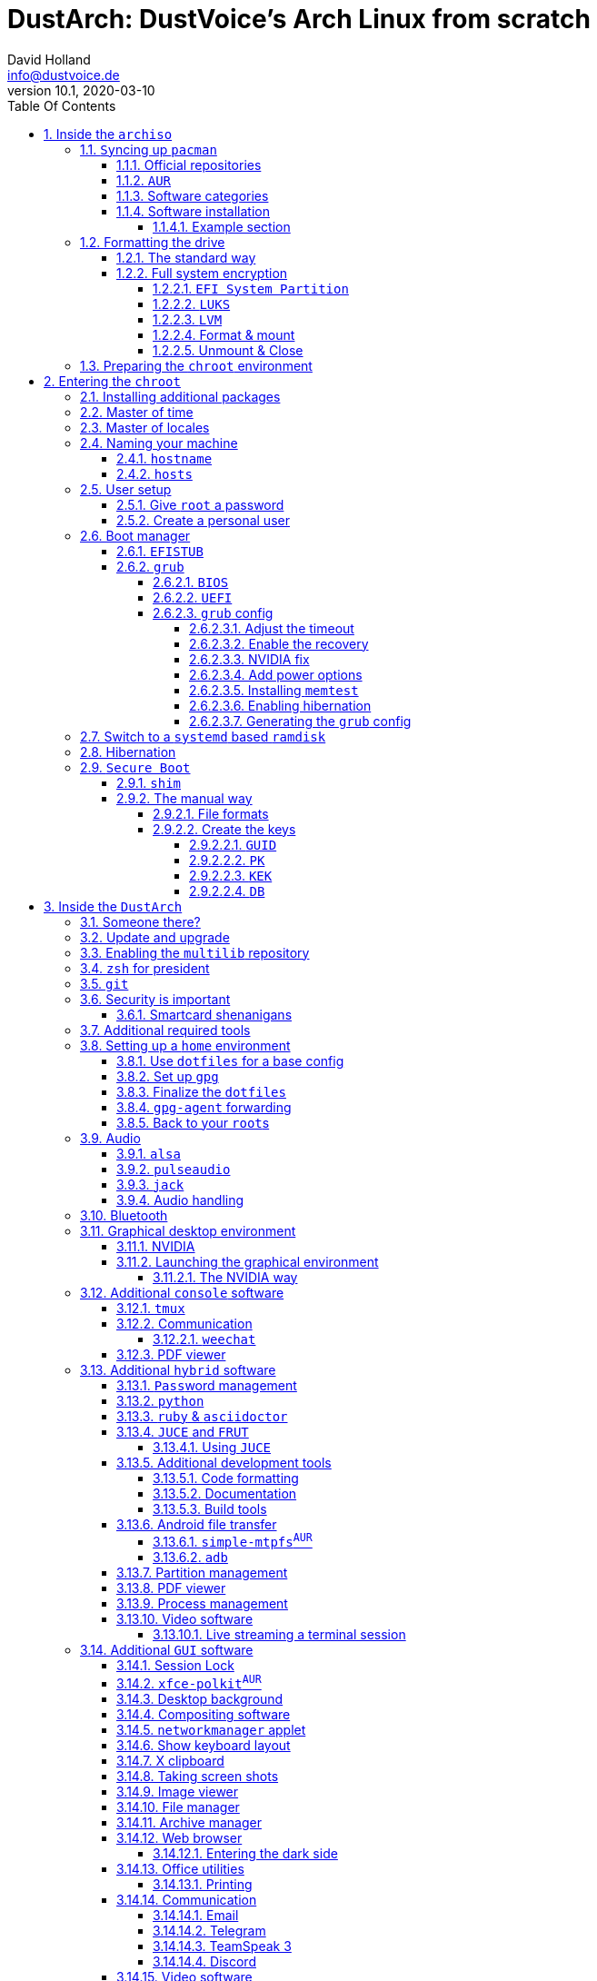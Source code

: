 = DustArch: DustVoice's Arch Linux from scratch
David Holland <info@dustvoice.de>
v10.1, 2020-03-10
:doctype: book
:docinfo: shared
:title-logo-image: image:arch.png[]
:toc: left
:toc-title: Table Of Contents
:toclevels: 6
:sectnums:
:sectnumlevels: 6
:chapter-label:
:pagenums!:
:source-highlighter: rouge
:icons: font
:last-update-label: Last modified:
:table-caption!:
:table-stripes: none

== Inside the `archiso`

This section is aimed at providing help with the general installation of a customized Arch Linux from within an official Arch Linux image (`archiso`).

[NOTE]
====
As Arch Linux is a rolling release Linux distribution, it is advised, to have a working internet connection, in order to get the latest package upgrades and to install additional software, as the `archiso` only has very few packages available from cache.

Furthermore, one should bear in mind that depending on the version, or rather modification date, the guide may already be outdated.
If you encounter any problems along the way, you will either have to resolve the issue yourself, or utilize the great https://wiki.archlinux.org/[ArchWiki], or the https://bbs.archlinux.org/[Arch Linux forums].
====

<<<

=== ``Sy``ncing up `pacman`

First of all we need to sync up ``pacman``'s package repository, in order to be able to install packages

[source, console]
----
root@archiso ~ # pacman -Sy
----

[WARNING]
====
Using `pacman -Sy` should be sufficient, in order to be able to search for packages from within the `archiso`, without upgrading the system, but might break your system, if you use this command on an existing installation!

To be on the safe side, it is advised to always use `pacman -Syu` instead!

`pacstrap` uses the latest packages anyways.
====

<<<

==== Official repositories

After doing that, we can now install any software from the official repositories by issuing

[source, console]
----
root@archiso ~ # pacman -S <package_name>
----

where you would replace `<package_name>` with the actual package name.

If you don't know the exact package name, or if you just want to search for a keyword, for example `xfce` to list all packages having to do something with `xfce`, use

[source, console]
----
root@archiso ~ # pacman -Ss <keyword>
----

If you want to remove an installed package, just use

[source, console]
----
root@archiso ~ # pacman -Rsu <package_name>
----

[CAUTION]
====
If you have to force remove, which you should use *with extreme caution*, you can use

[source, console]
----
root@archiso ~ # pacman -Rdd <package_name>
----
====

<<<

==== `AUR`

If you want to install a package from the https://aur.archlinux.org/[`AUR`], I would proceed as follows

. `cd` into the dedicated directory, if you're using the `dotfiles` repo, which provides an `update.sh` script within that folder, to check every subfolder for updates
+
[source, console]
----
dustvoice@archiso ~ $ cd AUR
----

. Clone the package with `git`
+
[source, console]
----
dustvoice@archiso ~/AUR $ git clone https://aur.archlinux.org/pacman-git.git
----

. Switch to the package directory
+
[source, console]
----
dustvoice@archiso ~/AUR $ cd pacman-git
----

. Execute `makepkg`
+
[source, console]
----
dustvoice@archiso ~/AUR/pacman-git $ makepkg -si
----

. Delete all files created by `makepkg`, in order to easily see, if a package needs an update by using `git fetch --all` and `git status`
+
[source, console]
----
dustvoice@archiso ~/AUR/pacman-git $ git reset HEAD --hard
dustvoice@archiso ~/AUR/pacman-git $ git clean -fdx
----

[NOTE]
====
You might have to resolve any `AUR` dependencies, which can't be resolved with `pacman`.
====

[WARNING]
====
In order to install that `AUR` package, you *must* switch to your normal user, because `makepkg` doesn't run as root.
====

[NOTE]
====
There is an `update.sh` `bash` script available in the `AUR` directory, when using the `dotfiles` repository, which enables you to quickly check all installed `AUR` packages for updates and even install them in the same step.

Issue `./update.sh --help` for command line options.
====

<<<

==== Software categories

There are three categories of software in this guide:

* `Console` software is intended to be used with either the native linux console, or with a terminal emulator
* `GUI` software is intended to be used in a graphical desktop environment
* `Hybrid` software can either be used within both a console and a graphical desktop environment (`networkmanager`), or there are packages available for both console and a graphical desktop environment (`pulseaudio` with `pulsemixer` for ^`console`^ and `pavucontrol` for ^`GUI`^

<<<

==== Software installation

In this guide, I'll be explicitly mark the packages installed in a specific section.

This enables you to

* clearly see what packages get installed / need to be installed in a specific section

* install packages before you start with the section in order to minimize waiting time

* not have to read through bloating lines like
+
[source, console]
----
dustvoice@DustArch ~
$ sudo pacman -S some-package
----

* not have to accidentally reinstall already installed packages

[NOTE]
====
The packages are always the recommended packages.

For further clarification for specific packages (e.g. `UEFI` specific packages), continue reading the section, as there is most certainly a explanation there.

Of course, you can adapt everything to your needs, especially in the <<additional-setup-packages>> step.
====

<<<

===== Example section

[cols="^.^m,^.^m", options="header"]
|===
2+|Software Packages

|core
|libutil-linux

|extra
|git

|community
|ardour cadence jsampler linuxsampler qsampler sample-package 

|AUR
|sbupdate
|===

You have to configure `sample-package` by editing `/etc/sample.conf`

./etc/sample.conf
[source, text]
----
Sample.text=useful
----

<<<

=== Formatting the drive

First you have to list all the available drives by issuing

[source, console]
----
root@archiso ~ # fdisk -l
----

[NOTE]
====
The output of `fdisk -l` is dependent on your system configuration.
====

<<<

==== The standard way

In my case, the partition I want to install the root file system on is `/dev/sdb2`.
`/dev/sdb3` will be my `swap` partition.

[NOTE]
====
A `swap` size *twice the size of your RAM* is recommended by a lot of people.

With bigger RAM sizes available today, this isn't necessary anymore.
To be exact, every distribution has different recommendations for `swap` sizes.

Also `swap` size heavily depends on whether you want to be able to hibernate, etc.

You should make the `swap` size *at least your RAM size* and for RAM sizes over `4GB` and the wish to hibernate, at least one and a half your RAM size.
====

[IMPORTANT]
====
If you haven't yet partitioned your disk, please refer to the link:https://wiki.archlinux.org/index.php/Partitioning[general partitioning tutorial] in the ArchWiki.
====

Now we need to format the partitions accordingly

[source, console]
----
root@archiso ~ # mkfs.ext4 /dev/sdb2
root@archiso ~ # mkswap /dev/sdb3
----

After doing that, we can turn on the `swap` and `mount` the root partition.

[source, console]
----
root@archiso ~ # swapon /dev/sdb3
root@archiso ~ # mount /dev/sdb2 /mnt
----

[NOTE]
====
If you have an additional `EFI system partition`, because of a _UEFI - GPT_ setup or e.g. an existing Windows installation, which we will assume to be located under `/dev/sda2` (`/dev/sda` is the disk of my Windows install), you'll have to `mount` this partition to the new systems `/boot` folder

[source, console]
----
root@archiso ~ # mkdir /mnt/boot
root@archiso ~ # mount /dev/sda2 /mnt/boot
----
====

<<<

[#full-system-encryption]
==== Full system encryption

[NOTE]
====
This is only one way to do it and it is the way I have done it.
I'm using a `LVM` on `LUKS` setup, with `lvm2` and `luks2`.
For more information look into the https://wiki.archlinux.org/[ArchWiki].
====

[NOTE]
====
This setup has different partitions used for the `EFI System Partition`, the `root` partition, etc. than used in the rest of the guide.
If you want to use `grub` in conjunction with some full system encryption, you would have to adapt the disk and partition names accordingly.
The only part of the guide, which currently uses the drive/partition naming scheme used in this section is <<manual-secure-boot-setup>>.
====

<<<

So first we have to decide, which disk, or partition is going to hold the `luks2` encrypted `lvm2` stuff.

In my case I'm now using my NVMe SSD, with a `GPT` partition scheme, for both the `EFI System Partition`, in my case `/dev/nvme0n1p1`, defined as a `EFI System` partition type in `fdisk`, as well as the main `LUKS` volume, in my case `/dev/nvme0n1p2`, defined as a `Linux filesystem` partition type in `fdisk`.

After partitioning our disk, we now have to set everything up.

<<<

===== `EFI System Partition`

[cols="^.^m,^.^m", options="header"]
|===
2+|Software Packages

|core
|dosfstools
|===

I won't setup my `EFI System Partition` with `cryptsetup`, as it makes no sense in my case.

Every `EFI` binary (or `STUB`) has to be signed with my own `Secure Boot` keys, as described in <<manual-secure-boot-setup>>, so tempering with the `EFI System Partition` poses no risk to my system.

Instead I will simply format it with a `FAT32` filesystem

[source, console]
----
root@archiso ~ # mkfs.fat -F 32 -L /efi /dev/nvme0n1p1
----

We will bother with mounting it later on.

<<<

===== `LUKS`

[cols="^.^m,^.^m", options="header"]
|===
2+|Software Packages

|core
|cryptsetup
|===

First off we have to create the `LUKS` volume

[source, console]
----
root@archiso ~ # cryptsetup luksFormat --type luks2 /dev/nvme0n1p2
----

After that we have to open the volume

[source, console]
----
root@archiso ~ # cryptsetup open /dev/nvme0n1p2 cryptroot
----

The volume is now accessible under `/dev/mapper/cryptroot`.

<<<

===== `LVM`

[cols="^.^m,^.^m", options="header"]
|===
2+|Software Packages

|core
|lvm2
|===

I'm going to create one `PV` (Physical Volume) with the just created and opened `cryptroot` `LUKS` volume, one `VG` (Volume Group), named `DustArch1`, which will contain two ``LV``s (Logical Volumes) named `root` and `swap` containing the `root` filesystem and the `swap` respectively.

[source, console]
----
root@archiso ~ # pvcreate /dev/mapper/cryptroot
root@archiso ~ # vgcreate DustArch1 /dev/mapper/cryptroot
root@archiso ~ # lvcreate -L 100%FREE -n root DustArch1
root@archiso ~ # lvreduce -l -32G /dev/DustArch1/root
root@archiso ~ # lvcreate -L 100%FREE -n swap DustArch1
----

<<<

===== Format & mount

Now the only things left to do are formatting our freshly created logical volumes

[source, console]
----
root@archiso ~ # mkfs.ext4 -L / /dev/DustArch1/root
root@archiso ~ # mkswap /dev/DustArch1/swap
----

as well as mounting them and enabling the `swap`, in order to proceed with the next steps.

[source, console]
----
root@archiso ~ # mount /dev/DustArch1/root /mnt
root@archiso ~ # mkdir /mnt/efi
root@archiso ~ # mount /dev/nvme0n1p1 /mnt/efi
root@archiso ~ # swapon /dev/DustArch1/swap
----

<<<

===== Unmount & Close

[WARNING]
====
Only do this, after you're finished with your setup within the `archiso` and are about to boot into your system, or else the next steps won't work for you.
====

To close everything back up again,

. unmount the volumes
+
[source, console]
----
root@archiso ~ # umount /mnt/efi /mnt
----

. deactivate the `VG`
+
[source, console]
----
root@archiso ~ # vgchange -a n DustArch1
----

. close the `LUKS` volume
+
[source, console]
----
root@archiso ~ # cryptsetup close cryptroot
----

<<<

=== Preparing the `chroot` environment

First it might make sense to edit `/etc/pacman.d/mirrorlist` to move the mirror(s) geographically closest to you to the top.

After that we can `pacstrap` the *minimum packages* needed.
We will install all other packages later on.

[cols="^.^m,^.^m", options="header"]
|===
2+|Software Packages

|core
|base linux linux-firmware
|===

[NOTE]
====
This is the actual command used in my case

[source, console]
----
root@archiso ~ # pacstrap /mnt base linux linux-firmware
----
====

After that generate an `fstab` using `genfstab`

[source, console]
----
root@archiso ~ # genfstab -U /mnt >> /mnt/etc/fstab
----

and you're ready to enter the `chroot` environment.

<<<

== Entering the `chroot`

[NOTE]
====
As we want to set up our new system, we need to have access to the different partitions, the internet, etc. which we wouldn't get by solely using `chroot`.

That's why we are using `arch-chroot`, provided by the `arch-install-scripts` package already shipped with the archiso.
This script takes care of all that stuff, so we can set up our system properly.
====

[source, console]
----
root@archiso ~ # arch-chroot /mnt
----

Et Voila! You successfully ``chroot``ed inside your new system and you'll be greeted by a `bash` prompt.

<<<

[#additional-startup-packages]
=== Installing additional packages

[cols="^.^m,^.^m", options="header"]
|===
2+|Software Packages

|core
|amd-ucode base-devel diffutils dmraid dnsmasq dosfstools efibootmgr exfat-utils grub iputils lvm2 openssh sudo usbutils

|extra
|efitools git intel-ucode networkmanager networkmanager-openconnect networkmanager-openvpn parted polkit rsync zsh

|community
|neovim os-prober
|===

[NOTE]
====
There are many command line text editors available, like `nano`, `vi`, `vim`, `emacs`, etc.

I'll be using `neovim`, though it shouldn't matter what editor you choose.
====

Make sure to enable the `NetworkManager.service` service, in order for the Internet connection to work upon booting into our fresh system later on.

[source, console]
----
[root@archiso /]# systemctl enable NetworkManager.service
----

With `polkit` installed, create a file `/etc/polkit-1/rules.d/50-org.freedesktop.NetworkManager.rules` to enable users of the `network` group to add new networks without the need of `sudo`.

./etc/polkit-1/rules.d/50-org.freedesktop.NetworkManager.rules
[source, text]
----
polkit.addRule(function(action, subject) {
    if (action.id.indexOf("org.freedesktop.NetworkManager.") == 0 && subject.isInGroup("network")) {
        return polkit.Result.YES;
    }
});
----

If you use `UEFI`, you'll also need the `efibootmgr`, in order to modify the `UEFI` entries.

<<<

=== Master of time

After that you have to set your timezone and update the system clock.

Generally speaking, you can find all the different timezones under `/usr/share/zoneinfo`.
In my case, my timezone resides under `/usr/share/zoneinfo/Europe/Berlin`.

To achieve the desired result, I want to symlink this to `/etc/localtime` and set the hardware clock.

[source, console]
----
[root@archiso /]# ln -s /usr/share/zoneinfo/Europe/Berlin /etc/localtime
[root@archiso /]# hwclock --systohc --utc
----

Now you can also enable time synchronization over network

[source, console]
----
[root@archiso /]# timedatectl set-timezone Europe/Berlin
[root@archiso /]# timedatectl set-ntp true
----

and check that everything is alright

[source, console]
----
[root@archiso /]# timedatectl status
----

<<<

=== Master of locales

Now you have to generate your locale information.

For that you have to edit `/etc/locale.gen` and uncomment the locales you want to enable.

[NOTE]
====
I recommend to always uncomment `en_US.UTF-8 UTF8`, even if you want to use another language primarily.
====

In my case I only uncommented the `en_US.UTF-8 UTF8` line

./etc/locale.gen
[source, text]
----
en_US.UTF-8 UTF8
----

After that you still have to actually generate the locales by issuing

[source, console]
----
[root@archiso /]# locale-gen
----

and set the locale

[source, console]
----
[root@archiso /]# localectl set-locale LANG="en_US.UTF-8"
----

After that we're done with this part.

<<<

=== Naming your machine

Now we can set the `hostname` and add `hosts` entries.

Apart from being mentioned in your command prompt, the `hostname` also serves the purpose of identifying, or naming your machine.
This enables you to see your PC in your router, etc.

<<<

==== `hostname`

To change the `hostname`, simply edit `/etc/hostname`, enter the desired name, then save and quit.

./etc/hostname
[source, text]
----
DustArch
----

<<<

==== `hosts`

Now we need to specify some `hosts` entries by editing `/etc/hosts`

./etc/hosts
[source, text]
----
# Static table lookup for hostnames.
# See hosts(5) for details.

127.0.0.1   localhost           .
::1         localhost           .
127.0.1.1   DustArch.localhost  DustArch
----

<<<

=== User setup

Now you should probably change the default `root` password and create a new non-``root`` user for yourself, as using your new system purely through the native `root` user is not recommended from a security standpoint.

<<<

==== Give `root` a password

To change the password for the current user (the `root` user) issue

[source, console]
----
[root@archiso /]# passwd
----

and choose a new password.

<<<

[#create-a-personal-user]
==== Create a personal user

[cols="^.^m,^.^m", options="header"]
|===
2+|Software Packages

|core
|sudo

|extra
|zsh
|===

We are going to create a new user and set the password, groups and shell for this user

[source, console]
----
[root@archiso /]# useradd -m -p "" -G "adm,audio,disk,floppy,kvm,log,lp,network,rfkill,scanner,storage,users,optical,power,wheel" -s /usr/bin/zsh dustvoice
[root@archiso /]# passwd dustvoice
----

We now have to allow the `wheel` group `sudo` access.

For that we edit `/etc/sudoers` and uncomment the `%wheel` line

./etc/sudoers
[source, text]
----
%wheel ALL=(ALL) ALL
----

You could also add a new line below the `root` line

./etc/sudoers
[source, text]
----
root ALL=(ALL) ALL
----

with your new username

./etc/sudoers
[source, text]
----
dustvoice ALL=(ALL) ALL
----

to solely grant the new user `sudo` privileges.

=== Boot manager

In this section different boot managers are explained.

<<<

==== `EFISTUB`

[cols="^.^m,^.^m", options="header"]
|===
2+|Software Packages

|core
|efibootmgr
|===

You can directly load the kernel and the `initramfs` by using `efibootmgr`

[source, console]
----
[root@archiso /]# efibootmgr --disk /dev/sda --part 2 --create --label "Arch Linux" --loader /vmlinuz-linux --unicode 'root=6ff60fab-c046-47f2-848c-791fbc52df09 rw initrd=\initramfs-linux.img resume=UUID=097c6f11-f246-40eb-a702-ba83c92654f2' --verbose
----

<<<

==== `grub`

[cols="^.^m,^.^m", options="header"]
|===
2+|Software Packages

|core
|efibootmgr grub
|===

Now onto installing the boot manager.
We will use `grub` in this guide.

First make sure, all the required packages are installed

[source, console]
----
[root@archiso /]# pacman -S grub dosfstools os-prober mtools
----

and if you want to use `UEFI`, also

[source, console]
----
[root@archiso /]# pacman -S efibootmgr
----

<<<

===== `BIOS`

If you chose the `BIOS - MBR` variation, you'll have to *do nothing special*

If you chose the `BIOS - GPT` variation, you'll have to *have a `+1M` boot partition* created with the partition type set to `BIOS boot`.

In both cases you'll have to *run the following comman* now

[source, console]
----
[root@archiso /]# grub-install --target=i386-pc /dev/sdb
----

[NOTE]
====
It should obvious that you would need to replace `/dev/sdb` with the disk you actually want to use.
Note however that you have to specify a *disk* and *not a partition*, so *no number*.
====

<<<

===== `UEFI`

If you chose the `UEFI - GPT` variation, you'll have to *have the `EFI System Partition` mounted* at `/boot` (where `/dev/sda2` is the partition holding said `EFI System Partition` in my particular setup)

Now *install `grub` to the `EFI System Partition`*

[source, console]
----
[root@archiso /]# grub-install --target=x86_64-efi --efi-directory=/boot --bootloader-id=grub --recheck
----

[IMPORTANT]
====
If you've planned on dual booting arch with Windows and therefore reused the `EFI System Partition` created by Windows, you might not be able to boot to grub just yet.

In this case, boot into Windows, open a `cmd` window as Administrator and type in

[source, console]
----
bcdedit /set {bootmgr} path \EFI\grub\grubx64.efi
----

To make sure that the path is correct, you can use

[source, console]
----
[root@archiso /]# ls /boot/EFI/grub
----

under Linux to make sure, that the `grubx64.efi` file is really there.
====

<<<

===== `grub` config

In all cases, you now have to create the main `grub.cfg` configuration file.

But before we actually generate it, we'll make some changes to the default `grub` settings, which the `grub.cfg` will be generated from.

<<<

====== Adjust the timeout

First of all, I want my `grub` menu to wait indefinitely for my command to boot an OS.

./etc/default/grub
[source, text]
----
GRUB_TIMEOUT=-1
----

[NOTE]
====
I decided on this, because I'm dual booting with Windows and after Windows updates itself, I don't want to accidentally boot into my Arch Linux, just because I wasn't quick enough to select the Windows Boot Loader from the `grub` menu.

Of course you can set this parameter to whatever you want.

Another way of achieving what I described, would be to make `grub` remember the last selection.

./etc/default/grub
[source, text]
----
GRUB_TIMEOUT=5
GRUB_DEFAULT=saved
GRUB_SAVEDEFAULT="true"
----
====

<<<

====== Enable the recovery

After that I also want the recovery option showing up, which means that besides the standard and fallback images, also the recovery one would show up.

./etc/default/grub
[source, text]
----
GRUB_DISABLE_RECOVERY=false
----

<<<

====== NVIDIA fix

Now, as I'm using the binary NVIDIA driver for my graphics card, I also want to make sure, to revert `grub` back to text mode, after I select a boot entry, in order for the NVIDIA driver to work properly.
You might not need this

./etc/default/grub
[source, text]
----
GRUB_GFXPAYLOAD_LINUX=text
----

<<<

====== Add power options

I also want to add two new menu entries, to enable me to shut down the PC, or reboot it, right from the `grub` menu.

./etc/grub.d/40-custom
[source, text]
----
menuentry '=> Shutdown' {
    halt
}

menuentry '=> Reboot' {
    reboot
}
----

<<<

====== Installing `memtest`

As I want all possible options to possibly troubleshoot my PC right there in my `grub` menu,  without the need to boot into a live OS, I also want to have a memory tester there.

.`BIOS`
--
[cols="^.^m,^.^m", options="header"]
|===
2+|Software Packages

|extra
|memtest86+
|===

For a `BIOS` setup, you'll simply need to install the `memtest86+` package, with no further configuration.
--

.`UEFI`
--
[cols="^.^m,^.^m", options="header"]
|===
2+|Software Packages

|AUR
|memtest86-efi
|===
--

For a `UEFI` setup, you'll first need to install the package and then tell ``memtest86-efi``^`AUR`^ how to install itself

[source, console]
----
[root@archiso /]# memtest86-efi -i
----

Now select option 3, to install it as a `grub2` menu item.

<<<

====== Enabling hibernation

We need to add the `resume` kernel parameter to `/etc/default/grub`, containing my `swap` partition `UUID`, in my case

./etc/default/grub
[source, console]
----
GRUB_CMDLINE_LINUX_DEFAULT="loglevel=3 quiet resume=UUID=097c6f11-f246-40eb-a702-ba83c92654f2"
----

[NOTE]
====
If you have to change anything, like the `swap` partition `UUID`, inside the `grub` configuration files, you'll always have to rerun `grub-mkconfig` as explained in <<generating-the-grub-config>>.
====

[#generating-the-grub-config]
====== Generating the `grub` config

Now we can finally generate our `grub.cfg`

[source, console]
----
[root@archiso /]# grub-mkconfig -o /boot/grub/grub.cfg
----

Now you're good to boot into your new system.

<<<

=== Switch to a `systemd` based `ramdisk`

[NOTE]
====
There is nothing particularily better about using a `systemd` based `ramdisk` instead of a `busybox` one, it's just that I prefer it.

Some advantages, at least in my opinion, that the `systemd` based `ramidsk` has, are the included `resume` hook, as well as password caching, when decrypting encrypted volumes, which means that because I use the same `LUKS` password for both my data storage `HDD`, as well as my `cryptroot`, I only have to input the password once for my `cryptroot` and my data storage `HDD` will get decrypted too, without the need to create `/etc/crypttab` entries, etc.
====

To switch to a `systemd` based `ramdisk`, you will normally need to substitute the `busybox` specific hooks for `systemd` ones.
You will also need to use `systemd` hooks from now on, for example `sd-encrypt` instead of `encrypt`.

* `base`
+
--
In my case, I left the `base` hook untouched, to get a `busybox` recovery shell, if something goes wrong, although you wouldn't technically need it, when using `systemd`.

[WARNING]
====
Don't remove this, when using `busybox`, unless you're absolutely knowing what you're doing.
====
--

* `udev`
+
Replace this with `systemd` to switch from `busybox` to `systemd`.

* `keymap` and/or `consolefont`
+
These two, or one, if you didn't use one of them, need to be replaced with `sd-vconsole`.
Everything else stays the same with these.

* `encrypt`
+
Isn't used in the default `/etc/mkinitcpio.conf`, but could be important later on, for example when using <<full-system-encryption>>.
You need to substitute this with `sd-encrypt`.

* `lvm2`
+
Same thing as with `encrypt` and needs to be substituted with `sd-lvm2`.

[NOTE]
====
You can find all purposes of the hooks, as well as the `busybox`/`systemd` equivalent of each one in the https://wiki.archlinux.org/index.php/Mkinitcpio#Common_hooks[ArchWiki].
====

<<<

=== Hibernation

In order to use the hibernation feature, you should make sure that your `swap` partition/file is at least the size of your RAM.

[NOTE]
====
If you use a `busybox` based `ramdisk`, you need to

. add the `resume` hook to `/etc/mkinitcpio.conf`, before `fsck` and definetely after `block`
+
./etc/mkinitcpio.conf
[source, text]
----
HOOKS=(base udev autodetect modconf block filesystems keyboard resume fsck)
----

. run
+
[source, console]
----
[root@archiso /]# mkinitcpio -p linux
----
====

[NOTE]
====
When using `EFISTUB` without `sbupdate`, your motherboard has to support kernel parameters for boot entries.
If your motherboard doesn't support this, you would need to use https://wiki.archlinux.org/index.php/Systemd-boot[`systemd-boot`].
====

<<<

=== `Secure Boot`

<<<

==== `shim`

[WARNING]
====
This is a way of handling secure boot that aims at just making everything work!

It is not the way `Secure Boot` was intended to be used and you might as well disable it.

If you need `Secure Boot` to be enabled, e.g. for Windows, but you couldn't care less for the security it could bring to your device, use this method.

If you want to actually make use of the `Secure Boot` feature, read <<manual-secure-boot-setup>>.
====

[cols="^.^m,^.^m", options="header"]
|===
2+|Software Packages

|AUR
|shim-signed
|===

I know I told you that you're now good to boot into your new system.
That is only correct, if you're *not* using `Secure Boot`.

You can either proceed by disabling `Secure Boot` in your firmware settings, or by using `shim` as kind of a pre-bootloader, as well as signing your bootloader (`grub`) and your kernel.

If you decided on using `Secure Boot`, you will first have to install the package.

Now we just need to copy `shimx64.efi`, as well as `mmx64.efi` to our `EFI System Partition`

[source, console]
----
[root@archiso /]# cp /usr/share/shim-signed/shimx64.efi /boot/EFI/grub/
[root@archiso /]# cp /usr/share/shim-signed/mmx64.efi /boot/EFI/grub/
----

[NOTE]
====
If you have to use `bcdedit` from within Windows, as explained previously, you need to adapt the command accordingly

[source, text]
----
bcdedit /set {bootmgr} path \EFI\grub\shimx64.efi
----
====

Now you will be greeted by `MokManager` everytime you update your bootloader or kernel.

Just choose `Enroll hash from disk` and enroll your bootloader (`grubx64.efi`) and kernel (`vmlinuz-linux`).

Reboot and your system should fire up just fine.

<<<

[#manual-secure-boot-setup]
==== The manual way

[WARNING]
====
As this is a very tedious and time consuming process, it only makes sense when also utilizing some sort of disk encryption, which is, why I would advise you to read <<full-system-encryption>> first.
====

<<<

===== File formats

In the following subsections, we will be dealing with some different file formats.

.`.key`
****
`PEM` format private keys for `EFI` binary and `EFI` signature list signing.
****

.`.crt`
****
`PEM` format certificates for `sbsign`.
****

.`.cer`
****
`DER` format certigficates for firmware.
****

.`.esl`
****
Certificates in `EFI` Signature List for `KeyTool` and/or firmware.
****

.`.auth`
****
Certificates in `EFI` Signature List with authentication header (i.e. a signed certificate update file) for `KeyTool` and/or firmware.
****

<<<

===== Create the keys

First off, we have to generate our `Secure Boot` keys.

These will be used to sign any binary which will be executed by the firwmare.

<<<

====== `GUID`

Let's create a `GUID` first to use with the next commands.

[source, console]
----
[root@archiso ~/sb]# uuidgen --random > GUID.txt
----

<<<

====== `PK`

We can now generate our `PK` (Platform Key)

[source, console]
----
[root@archiso ~/sb]# openssl req -newkey rsa:4096 -nodes -keyout PK.key -new -x509 -sha256 -subj "/CN=Platform Key for DustArch/" -out PK.crt
[root@archiso ~/sb]# openssl x509 -outform DER -in PK.crt -out PK.cer
[root@archiso ~/sb]# cert-to-efi-sig-list -g "$(< GUID.txt)" PK.crt PK.esl
[root@archiso ~/sb]# sign-efi-sig-list -g "$(< GUID.txt)" -k PK.key -c PK.crt PK PK.esl PK.auth
----

In order to allow deletion of the `PK`, for firmwares which do not provide this functionality out of the box, we have to sign an empty file.

[source, console]
----
[root@archiso ~/sb]# sign-efi-sig-list -g "$(< GUID.txt)" -k PK.key -c PK.crt PK /dev/null rm_PK.auth
----

<<<

====== `KEK`

We proced in a similar fashion with the `KEK` (Key Exchange Key)

[source, console]
----
[root@archiso ~/sb]# openssl req -newkey rsa:4096 -nodes -keyout KEK.key -new -x509 -sha256 -subj "/CN=Key Exchange Key for DustArch/" -out KEK.crt
[root@archiso ~/sb]# openssl x509 -outform DER -in KEK.crt -out KEK.cer
[root@archiso ~/sb]# cert-to-efi-sig-list -g "$(< GUID.txt)" KEK.crt KEK.esl
[root@archiso ~/sb]# sign-efi-sig-list -g "$(< GUID.txt)" -k PK.key -c PK.crt KEK KEK.esl KEK.auth
----

<<<

====== `DB`

And finally the `DB` (Signature Database) key.

[source, console]
----
[root@archiso ~/sb]# openssl req -newkey rsa:4096 -nodes -keyout db.key -new -x509 -sha256 -subj "/CN=Signature Database key for DustArch" -out db.crt
[root@archiso ~/sb]# openssl x509 -outform DER -in db.crt -out db.cer
[root@archiso ~/sb]# cert-to-efi-sig-list -g "$(< GUID.txt)" db.crt db.esl
[root@archiso ~/sb]# sign-efi-sig-list -g "$(< GUID.txt)" -k KEK.key -c KEK.crt db db.esl db.auth
----

<<<

== Inside the `DustArch`

This section helps at setting up the customized system from within an installed system.

This section mainly provides aid with the basic set up tasks, like networking, dotfiles, etc.

[NOTE]
====
Not everything in this section is mandatory.

This section is rather a guideline, because it is easy to forget some steps needed, for example `jack` for audio production, that only become apparent, when they're needed.

It is furthermore the responsibility of the reader to decide which steps to skip and which need further research.
As I mentioned, this is only a guide and not the answer to everything.
====

<<<

=== Someone there?

First we have to check if the network interfaces are set up properly.

To view the network interfaces with all their properties, we can issue

[source, text]
----
DustArch% ip link
----

To make sure that you have a working _Internet_ connection, issue

[source, text]
----
DustArch% ping archlinux.org
----

Everything should run smoothly if you have a wired connection.

If there is no connection and you're indeed using a wired connection, try restarting the `NetworkManager` service

[source, text]
----
DustArch% sudo systemctl restart NetworkManager.service
----

and then try ``ping``ing again.

If you're trying to utilize a Wi-Fi connection, use `nmcli`, the ``NetworkManager``'s command line tool, or `nmtui`, the `NetworkManager` terminal user interface, to connect to a Wi-Fi network.

[NOTE]
====
I never got `nmtui` to behave like I wanted it to, in my particular case at least, which is the reason why I use `nmcli` or the GUI tools.
====

First make sure, the scanning of nearby Wi-Fi networks is enabled for your Wi-Fi device

[source, text]
----
DustArch% nmcli radio
----

and if not, enable it

[source, text]
----
DustArch% nmcli radio wifi on
----

Now make sure your Wi-Fi interface appears under

[source, text]
----
DustArch% nmcli device
----

Rescan for available networks

[source, text]
----
DustArch% nmcli device wifi rescan
----

and list all found networks

[source, text]
----
DustArch% nmcli device wifi list
----

After that connect to the network

[source, text]
----
DustArch% nmcli device wifi connect --ask
----

Now try ``ping``ing again.

<<<

=== Update and upgrade

After making sure that you have a working Internet connection, you can then proceed to update and upgrade all installed packages by issuing

[source, text]
----
DustArch% sudo pacman -Syu
----

<<<

=== Enabling the `multilib` repository

In order to make 32-bit packages available to `pacman`, we'll need to enable the `multilib` repository in `/etc/pacman.conf` first.
Simply uncomment

./etc/pacman.conf
[source, text]
----
[multilib]
Include = /etc/pacman.d/mirrorlist
----

and update ``pacman``'s package repositories afterwards

[source, text]
----
DustArch% sudo pacman -Syu
----

<<<

=== `zsh` for president

Of course you can use any shell you want.
In my case I'll be using the `zsh` shell.

[NOTE]
====
I am using `zsh` because of its auto completion functionality and extensibility, as well as a brilliant `vim` like navigation implementation through a plugin, though that might not be what you're looking for.
====

We already set the correct shell for the `dustvoice` user in the <<create-a-personal-user>> step, but I want to use `zsh` for the `root` user too, so I'll have to change ``root``'s default shell to it.

[source, text]
----
DustArch% sudo chsh -s /usr/bin/zsh root
----

Don't worry about the looks by the way, we're gonna change all that in just a second.

<<<

=== `git`

[cols="^.^m,^.^m", options="header"]
|===
2+|Software Packages

|extra
|git
|===

Install the package and you're good to go for now, as we'll care about the `.gitconfig` in just a second.

<<<

=== Security is important

[cols="^.^m,^.^m", options="header"]
|===
2+|Software Packages

|core
|gnupg
|===

If you've followed the tutorial using a recent version of the archiso, you'll probably already have the most recent version of `gnupg` installed by default.

<<<

==== Smartcard shenanigans

[cols="^.^m,^.^m", options="header"]
|===
2+|Software Packages

|extra
|libusb-compat

|community
|ccid opensc pcsclite
|===

After that you'll still have to setup `gnupg` correctly.
In my case I have my private keys stored on a smartcard.

To use it, I'll have to install the listed packages and then enable and start the `pcscd` service

[source, text]
----
DustArch% sudo systemctl enable pcscd.service
DustArch% sudo systemctl start pcscd.service
----

After that, you should be able to see your smartcard being detected

[source, text]
----
DustArch% gpg --card-status
----

[NOTE]
====
If your smartcard still isn't detected, try logging off completely or even restarting, as that sometimes is the solution to the problem.
====

<<<

[#additional-tools-setup-home]
=== Additional required tools

[cols="^.^m,^.^m", options="header"]
|===
2+|Software Packages

|core
|make openssh

|extra
|clang cmake jdk-openjdk python

|community
|pass python-pynvim
|===

To minimize the effort required by the following steps, we'll install most of the required packages beforehand

This will ensure, we proceed through the following section without the need for interruption, because a package needs to be installed, so the following content can be condensed to the relevant informations.

<<<

[#setup-home]
=== Setting up a `home` environment

In this step we're going to setup a home environment for both the `root` and my personal `dustvoice` user.

[NOTE]
====
In my case these 2 home environments are mostly equivalent, which is why I'll execute the following commands as the `dustvoice` user first and then switch to the `root` user and repeat the same commands.

I decided on this, as I want to edit files with elevated permissions and still have the same editor style and functions/plugins.

Note that this comes with some drawbacks.
For example, if I change a configuration for my `dustvoice` user, I would have to regularly update it for the `root` user too.
This bears the problem, that I have to register my smartcard for the root user.
This in turn is problematic, cause the `gpg-agent` used for `ssh` authentication, doesn't behave well when used within a `su` or `sudo -i` session.
So in order to update ``root``'s config files I would either need to symlink everything, which I won't do, or I'll need to login as the `root` user now and then, to update everything.
====

[NOTE]
====
In my case, I want to access all my `git` repositories with my `gpg` key on my smartcard.
For that I have to configure the `gpg-agent` with some configuration files that reside in a `git` repository.
This means I will have to reside to using the `https` URL of the repository first and later changing the URL either in the corresponding `.git/config` file, or by issuing the appropriate command.
====

<<<

==== Use `dotfiles` for a base config

To provide myself with a base configuration, which I can then extend, I have created a `dotfiles` repository, which contains all kinds of configurations.

The special thing about this `dotfiles` repository is that it *is* my home folder.
By using a curated `.gitignore` file, I'm able to only include the configuration files I want to keep between installs into the repository and ignore everything else.

To achieve this very specific setup, I have to turn my home directory into said `dotfiles` repository first

[source, text]
----
DustArch% git init
DustArch% git remote add origin https://git.dustvoice.de/DustVoice/dotfiles.git
DustArch% git fetch
DustArch% git reset origin/master --hard
DustArch% git branch --set-upstream-to=origin/master master
----

Now I can issue any `git` command in my `~` directory, because it now is a `git` repository.

<<<

==== Set up `gpg`

As I wanted to keep my `dotfiles` repository as modular as possible, I utilize ``git``'s `submodule` feature.
Furthermore I want to use my `nvim` repository, which contains all my configurations and plugins for `neovim`, on Windows, but without all the Linux specific configuration files.
I am also using the `Pass` repository on my Android phone and Windows PC, where I only need this repository without the other Linux configuration files.

Before we'll be able to update the ``submodule``s (`nvim` config files and ``pass``word-store) though, we will have to setup our `gpg` key as an `ssh` key, as I use it to authenticate

[source, console]
----
dustvoice@DustArch ~
$ chmod 700 .gnupg
dustvoice@DustArch ~
$ gpg --card-status
dustvoice@DustArch ~
$ gpg --card-edit
----

[source, console]
----
(insert) gpg/card> fetch
(insert) gpg/card> q
----

[source, console]
----
dustvoice@DustArch ~
$ gpg-connect-agent updatestartuptty /bye
----

[NOTE]
====
You would have to adapt the `keygrip` present in the `~/.gnupg/sshcontrol` file to your specific `keygrip`, retrieved with `gpg -K --with-keygrip`.
====

Now, as mentioned before, I'll switch to using `ssh` for authentication, rather than `https`

[source, console]
----
dustvoice@DustArch ~
$ git remote set-url origin git@git.dustvoice.de:DustVoice/dotfiles.git
----

As the best method to both make `zsh` recognize all the configuration changes, as well as the `gpg-agent` behave properly, is to re-login, we'll do just that

[source, console]
----
dustvoice@DustArch ~
$ exit
----

[WARNING]
====
It is very important to note, that I mean *a real re-login*.

That means that if you've used `ssh` to log into your machine, it probably won't be sufficient to login into a new `ssh` session.
You'll probably need to restart the machine completely.
====

<<<

==== Finalize the `dotfiles`

Now log back in and continue

[source, console]
----
dustvoice@DustArch ~
$ git submodule update --recursive --init
dustvoice@DustArch ~
$ source .zshrc
dustvoice@DustArch ~
$ cd .config/nvim
dustvoice@DustArch ~/.config/nvim
$ echo 'let g:platform = "linux"' >> platform.vim
dustvoice@DustArch ~/.config/nvim
$ echo 'let g:use_autocomplete = 3' >> custom.vim
dustvoice@DustArch ~/.config/nvim
$ echo 'let g:use_clang_format = 1' >> custom.vim
dustvoice@DustArch ~/.config/nvim
$ echo 'let g:use_font = 0' >> custom.vim
dustvoice@DustArch ~/.config/nvim
$ nvim --headless +PlugInstall +qa
dustvoice@DustArch ~/.config/nvim
$ cd plugged/YouCompleteMe
dustvoice@DustArch ~/.config/nvim/plugged/YouCompleteMe
$ python3 install.py --clang-completer --java-completer
dustvoice@DustArch ~/.config/nvim/plugged/YouCompleteMe
$ cd ~
----

<<<

==== `gpg-agent` forwarding

Now there is only one thing left to do, in order to make the `gpg` setup complete: `gpg-agent` forwarding over `ssh`.
This is very important for me, as I want to use my smartcard on my development server too, which requires me, to forward/tunnel my `gpg-agent` to my remote machine.

First of all, I want to setup a config file for `ssh`, as I don't want to pass all parameters manually to ssh every time.

.++~++/.ssh/config
[source, text]
----
Host <connection name>
    HostName <remote address>
    ForwardAgent yes
    ForwardX11 yes
    RemoteForward <remote agent-socket> <local agent-extra-socket>
    RemoteForward <remote agent-ssh-socket> <local agent-ssh-socket>
----

[NOTE]
====
You would of course, need to adapt the content in between the `<` and `>` brackets.

To get the paths needed as parameters for `RemoteForward`, issue

[source, console]
----
dustvoice@DustArch ~
$ gpgconf --list-dirs
----
====

====
An example for a valid `~/.ssh/config` would be

.++~++/.ssh/config
[source, text]
----
Host archserver
    HostName pc.dustvoice.de
    ForwardAgent yes
    ForwardX11 yes
    RemoteForward /run/user/1000/gnupg/S.gpg-agent /run/user/1000/gnupg/S.gpg-agent.extra
    RemoteForward /run/user/1000/gnupg/S.gpg-agent.ssh /run/user/1000/gnupg/S.gpg-agent.ssh
----
====

Now you'll still need to enable some settings on the remote machine(s).

./etc/ssh/sshd_config
[source, text]
----
StreamLocalBindUnlink yes
AllowAgentForwarding yes
X11Forwarding yes
----

Now just restart your remote machine(s) and you're ready to go.

[NOTE]
====
If you use `alacritty`, to connect to your remote machine over `ssh`, you will need to install the `alacritty` on the remote machine too, as `alacritty` uses its own `$TERM`.

Another option would be changing that variable for the `ssh` command

[source, console]
----
dustvoice@DustArch ~
$ TERM=xterm-256colors ssh remote-machine
----
====

<<<

==== Back to your ``root``s

As mentioned before, you would now switch to the `root` user, either by logging in as `root`, or by using

[source, console]
----
dustvoice@DustArch ~
$ sudo -iu root
----

Now go back to <<setup-home>> to repeat all commands for the `root` user.

[WARNING]
====
A native login would be better compared to `sudo -iu root`, as there could be some complications, like already running `gpg-agent` instances, etc., which you would need to manually resolve, when using `sudo -iu root`.
====

<<<

=== Audio

Well, why wouldn't you want audio...

<<<

==== `alsa`

[cols="^.^m,^.^m", options="header"]
|===
2+|Software Packages

|extra
|alsa-utils
|===

[NOTE]
====
You're probably better off using `pulseaudio` and/or `jack`.
====

Now choose the sound card you want to use

[source, console]
----
dustvoice@DustArch ~
$ cat /proc/asound/cards
----

and then create `/etc/asound.conf`

./etc/asound.conf
[source, text]
----
defaults.pcm.card 2
defaults.ctl.card 2
----

[NOTE]
====
It should be apparent, that you would have to switch out `2` with the number corresponding to the sound card you want to use.
====

<<<

==== `pulseaudio`

[cols="^.^m,^.^m", options="header"]
|===
2+|Software Packages

|extra
|pavucontrol pulseaudio

|community
|pulsemixer
|===

Some applications require `pulseaudio`, or work better with it, for example `discord`, so it might make sense to use `pulseaudio`

For enabling real-time priority for `pulseaudio` on Arch Linux, please make sure your user is part of the `audio` group and edit the file `/etc/pulse/daemon.conf`, so that you uncomment the lines

./etc/pulse/daemon.conf
[source, text]
----
high-priority = yes
nice-level = -11

realtime-scheduling = yes
realtime-priority = 5
----

If your system can handle the load, you can also increase the remixing quality, by changing the `resample-method`

./etc/pulse/daemon.conf
[source, text]
----
resample-method = speex-float-10
----

Of course a restart of the `pulseaudio` daemon is necessary to reflect the changes you just made

[source, console]
----
dustvoice@DustArch ~
$ pulseaudio --kill
dustvoice@DustArch ~
$ pulseaudio --start
----

<<<

==== `jack`

[cols="^.^m,^.^m", options="header"]
|===
2+|Software Packages

|extra
|pulseaudio-jack

|community
|cadence jack2
|===

If you either want to manually control audio routing, or if you use some kind of audio application like `ardour`, you'll probably want to use `jack` and `cadence` as a GUI to control it, as it has native support for bridging `pulseaudio` to `jack`.

<<<

==== Audio handling

[cols="^.^m,^.^m", options="header"]
|===
2+|Software Packages

|extra
|libao libid3tag libmad libpulse opus wavpack

|community
|sox twolame
|===

To also play audio, we need to install the mentioned packages and then simply do

[source, console]
----
dustvoice@DustArch ~
$ play audio.wav
dustvoice@DustArch ~
$ play audio.mp3
----

to play audio.

<<<

=== Bluetooth

[cols="^.^m,^.^m", options="header"]
|===
2+|Software Packages

|extra
|bluez bluez-util pulseaudio-bluetooth

|community
|blueman
|===

To set up Bluetooth, we need to install the `bluez` and `bluez-utils` packages in order to have at least a command line utility `bluetoothctl` to configure connections

Now we need to check if the `btusb` kernel module was already loaded

[source, console]
----
dustvoice@DustArch ~
$ sudo lsmod | grep btusb
----

After that we can enable and start the `bluetooth.service` service

[source, console]
----
dustvoice@DustArch ~
$ sudo systemctl enable bluetooth.service
dustvoice@DustArch ~
$ sudo systemctl start bluetooth.service
----

[NOTE]
====
To use `bluetoothctl` and get access to the Bluetooth device of your PC, your user needs to be a member of the `lp` group.
====

Now simply enter `bluetoothctl`

[source, console]
----
dustvoice@DustArch ~
$ bluetoothctl
----

In most cases your Bluetooth interface will be preselected and defaulted, but in some cases, you might need to first select the Bluetooth controller

[source, console]
----
(insert) [DustVoice]# list
(insert) [DustVoice]# select <MAC_address>
----

After that, power on the controller

[source, console]
----
(insert) [DustVoice]# power on
----

Now enter device discovery mode

[source, console]
----
(insert) [DustVoice]# scan on
----

and list found devices

[source, console]
----
(insert) [DustVoice]# devices
----

[NOTE]
====
You can turn device discovery mode off again, after your desired device has been found

[source, console]
----
(insert) [DustVoice]# scan off
----
====

Now turn on the agent

[source, console]
----
(insert) [DustVoice]# agent on
----

and pair with your device

[source, console]
----
(insert) [DustVoice]# pair <MAC_address>
----

[NOTE]
====
If your device doesn't support PIN verification you might need to manually trust the device

[source, console]
----
(insert) [DustVoice]# trust <MAC_address>
----
====

Finally connect to your device

[source, console]
----
(insert) [DustVoice]# connect <MAC_address>
----

[NOTE]
====
If your device is an audio device, of some kind you might have to install `pulseaudio-bluetooth` and append 2 lines to `/etc/pulse/system.pa` as well.

append the following 2 lines

./etc/pulse/system.pa
[source, text]
----
load-module module-bluetooth-policy
load-module module-bluetooth-discover
----

and restart `pulseaudio`

[source, console]
----
dustvoice@DustArch ~
$ pulseaudo --kill
dustvoice@DustArch ~
$ pulseaudo --start
----
====

If you want a GUI to do all of this, just install `blueman` and launch `blueman-manager`

<<<

=== Graphical desktop environment

[cols="^.^m,^.^m", options="header"]
|===
2+|Software Packages

|extra
|ttf-hack xclip xorg xorg-drivers xorg-xinit

|community
|arandr alacritty bspwm dmenu sxhkd

|AUR
|polybar
|===

If you decide, that you want to use a graphical desktop environment, you have to install additional packages in order for that to work.

[NOTE]
====
`xclip` is useful, when you want to send something to the `X` clipboard.
It is also required, in order for ``neovim``'s clipboard to work correctly.
It is not required though.
====

<<<

==== NVIDIA

[cols="^.^m,^.^m", options="header"]
|===
2+|Software Packages

|extra
|nvidia nvidia-utils nvidia-settings opencl-nvidia
|===

If you also want to utilize special NVIDIA functionality, for example for `davinci-resolve`, you'll most likely need to install their proprietary driver.

To configure the `X` server correctly, one can use `nvidia-xconfig`

[source, console]
----
dustvoice@DustArch ~
$ sudo nvidia-xconfig
----

If you want to further tweak all settings available, you can use `nvidia-settings`.

[source, console]
----
dustvoice@DustArch ~
$ sudo nvidia-settings
----

will enable you to _"Save to X Configuration File"_, witch merges your changes with `/etc/X11/xorg.conf`.

With

[source, console]
----
dustvoice@DustArch ~
$ nvidia-settings
----

you'll only be able to save the current configuration to `~/.nvidia-settings-rc`, witch you have to source after `X` startup with

[source, console]
----
dustvoice@DustArch ~
$ nvidia-settings --load-config-only
----

[NOTE]
====
You will have to reboot sooner or later after installing the NVIDIA drivers, so you might as well do it now, before any complications come up.
====

<<<

==== Launching the graphical environment

After that you can now do `startx` in order to launch the graphical environment.

If anything goes wrong in the process, remember that you can press *Ctrl+Alt+<Number>* to switch ``tty``s.

<<<

===== The NVIDIA way

[cols="^.^m,^.^m", options="header"]
|===
2+|Software Packages

|community
|bbswitch

|AUR
|nvidia-xrun
|===

If you're using an NVIDIA graphics card, you might want to use ``nvidia-xrun``^`AUR`^ instead of `startx`.
This has the advantage, of the `nvidia` kernel modules, as well as the `nouveau` ones not loaded at boot time, thus saving power.
``nvidia-xrun``^`AUR`^ will then load the correct kernel modules and run the `.nvidia-xinitrc` script in your home directory (for more file locations look into the documentation for ``nvidia-xrun``^`AUR`^).

[IMPORTANT]
====
At the time of writing, ``nvidia-xrun``^`AUR`^ needs `sudo` permissions before executing its task.
====

[NOTE]
====
[cols="^.^m,^.^m", options="header"]
|===
2+|Software Packages

|AUR
|nvidia-xrun-pm
|===

If your hardware doesn't support `bbswitch`, you would need to use ``nvidia-xrun-pm``^`AUR`^ instead.
====

Now we need to blacklist *both `nouveau` and `nvidia`* kernel modules.

To do that, we first have to find out, where our active `modprobe.d` directory is located.
There are 2 possible locations, generally speaking: `/etc/modprobe.d` and `/usr/lib/modprobe.d`.
In my case it was the latter, which I could tell, because this directory already had files in it.

Now I'll create a new file named `nvidia-xrun.conf` and write the following into it

./usr/lib/modprobe.d/nvidia-xrun.conf
[source, text, linenums]
----
blacklist nvidia
blacklist nvidia-drm
blacklist nvidia-modeset
blacklist nvidia-uvm
blacklist nouveau
----

With this config in place,

[source, console]
----
dustvoice@DustArch ~
$ lsmod | grep nvidia
----

and

[source, console]
----
dustvoice@DustArch ~
$ lsmod | grep nouveau
----

should return no output.
Else you might have to place some additional entries into the file.

[NOTE]
====
Of course, you'll need to reboot, after blacklisting the modules and before issuing the 2 commands mentioned.
====

[NOTE]
====
If you installed `nvidia-xrun-pm` instead of `nvidia-xrun` and `bbswitch`, you might want to also enable the `nvidia-xrun-pm` service

[source, console]
----
dustvoice@dustArch ~
$ sudo systemctl enable nvidia-xrun-pm.service
----
====

[NOTE]
====
The required `.nvidia-xinitrc` file, mentioned previously, should already be provided in the `dotfiles` repository.
====

Now instead of `startx`, just run `nvidia-xrun`, enter your `sudo` password and you're good to go.

<<<

=== Additional `console` software

Software that is useful in combination with a `console`.

<<<

==== `tmux`

[cols="^.^m,^.^m", options="header"]
|===
2+|Software Packages

|community
|tmux
|===

I would reccommend to install `tmux` which enables you to have multiple terminal instances (called `windows` in `tmux`) open at the same time.
This makes working with the linux terminal much easier.

[NOTE]
====
To view a list of keybinds, you just need to press `CTRL+b` followed by `?`.
====

<<<

==== Communication

Life is all about communicating.
Here are some pieces of software to do exactly that.

<<<

===== `weechat`

[cols="^.^m,^.^m", options="header"]
|===
2+|Software Packages

|community
|weechat
|===

`weechat` is an `IRC` client for the terminal, with the best features and even a `vim` mode, by using a plugin

To configure everything, open `weechat`

[source, console]
----
dustvoice@DustArch ~
$ weechat
----

and install `vimode`, as well as configure it

[source, text]
----
/script install vimode.py
/vimode bind_keys
/set plugins.var.python.vimode.mode_indicator_normal_color_bg "blue"
----

Now add `mode_indicator+` in front of and `,[vi_buffer]` to the end of `weechat.bar.input.items`, in my case

[source, text]
----
/set weechat.bar.input.items "mode_indicator+[input_prompt]+(away),[input_search],[input_paste],input_text,[vi_buffer]"
----

Now add `,cmd_completion` to the end of `weechat.bar.status.items`, in my case

[source, text]
----
/set weechat.bar.status.items "[time],[buffer_last_number],[buffer_plugin],buffer_number+:+buffer_name+(buffer_modes)+{buffer_nicklist_count}+buffer_zoom+buffer_filter,scroll,[lag],[hotlist],completion,cmd_completion"
----

Now enable `vimode` searching

[source, text]
----
/set plugins.var.python.vimode.search_vim on
----

Now you just need to add a new connection, for example `irc.freenode.net`

[source, text]
----
/server add freenode irc.freenode.net
----

and connect to it

[source, text]
----
/connect freenode
----

[NOTE]
====
You might need to authenticate with `NickServ`, before being able to write in a channel

[source, text]
----
/msg NickServ identify <password>
----
====

[NOTE]
====
Instead of directly ``/set``ting the values specified above, you can also do

[source, text]
----
/fset weechat.var.name
----

select the entry you want to modify (for example for `plugins.var.python.vimode`) and then press `s` (make sure you're in `insert` mode) and `Return`, in order to modify the existing value.
====

<<<

==== PDF viewer

[cols="^.^m,^.^m", options="header"]
|===
2+|Software Packages

|extra
|ghostscript

|community
|fbida
|===

To use `asciidoctor-pdf`, you might be wondering how you are supposed to open the generated PDFs from the native linux console.

This `fbida` package provides the `fbgs` software, which renders a PDF document using the native framebuffer.

To view this PDF document (`Documentation.pdf`) for example, you would run

[source, console]
----
dustvoice@DustArch ~
$ fbgs Documentation.pdf
----

[NOTE]
====
You can view all the controls by pressing `h`.
====

<<<

=== Additional `hybrid` software

Some additional software providing some kind of `GUI` to work with, but that can be useful in a `console` only environment nevertheless.

<<<

==== ``Pass``word management

I'm using `pass` as my password manager.
As we already installed it in the <<additional-tools-setup-home>> step and updated the `submodule` that holds our `.password-store`, there is nothing left to do in this step

<<<

==== `python`

[cols="^.^m,^.^m", options="header"]
|===
2+|Software Packages

|extra
|python
|===

Python has become really important for a magnitude of use cases.

<<<

==== `ruby` & `asciidoctor`

[cols="^.^m,^.^m", options="header"]
|===
2+|Software Packages

|extra
|ruby rubygems
|===

In order to use `asciidoctor`, we have to install `ruby` and `rubygems`.
After that we can install `asciidoctor` and all its required gems.

[NOTE]
====
If you want to have pretty and highlighted source code, you'll need to install a code formatter too.

For me there are mainly two options

* `pygments.rb`, which requires python to be installed
+
[source, console]
----
dustvoice@DustArch ~
$ gem install pygments.rb
----

* `rouge` which is a native `ruby` gem
+
[source, console]
----
dustvoice@DustArch ~
$ gem install rouge
----
====

Now the only thing left, in my case at least, is adding `~/.gem/ruby/2.7.0/bin` to your path.

[NOTE]
====
Please note that if you run a ruby version different from `2.7.0`, or if you upgrade your ruby version, you have to use the `bin` path for that version.
====

For `zsh` you'll want to add a new entry inside the `.zshpath` file

.++~++/.zshpath
[source, text]
----
path+=("$HOME/.gem/ruby/2.7.0/bin")
----

which then gets sourced by the provided `.zshenv` file.
An example is provided with the `.zshpath.example` file

[NOTE]
====
You might have to re-``source`` the `.zshenv` file to make the changes take effect immediately

[source, console]
----
dustvoice@DustArch ~
$ source .zshenv
----
====

[NOTE]
====
If you want to add a new entry to the `path` variable, you have to append it to the array

.++~++/.zshpath
[source, text]
----
path+=("$HOME/.gem/ruby/2.7.0/bin" "$HOME/.gem/ruby/2.6.0/bin")
----
====

[NOTE]
====
If you use another shell than `zsh`, you might have to do something different, to add a directory to your `PATH`.
====

<<<

==== `JUCE` and `FRUT`

`JUCE` is a header only library for `C++` that enables you to develop cross-platform applications with a single codebase.

`FRUT` makes it possible to manage `JUCE` projects purely from `cmake`.

[source, console]
----
dustvoice@DustArch ~
$ git clone https://github.com/WeAreROLI/JUCE.git
dustvoice@DustArch ~
$ cd JUCE
dustvoice@DustArch ~/JUCE
$ git checkout develop
dustvoice@DustArch ~/JUCE
$ cd ..
dustvoice@DustArch ~
$ git clone https://github.com/McMartin/FRUT.git
----

<<<

===== Using `JUCE`

[cols="^.^m,^.^m", options="header"]
|===
2+|Software Packages

|core
|gcc gnutls

|extra
|alsa-lib clang freeglut freetype2 ladspa libx11 libxcomposite libxinerama libxrandr mesa webkit2gtk

|community
|jack2 libcurl-gnutls

|multilib
|lib32-freeglut
|===

In order to use `JUCE`, you'll need to have some dependency packages installed, where `ladspa` and `lib32-freeglut` are not neccessarily needed.

<<<

==== Additional development tools

Here are just some examples of development tools one could install in addition to what we already have.

<<<

===== Code formatting

[cols="^.^m,^.^m", options="header"]
|===
2+|Software Packages

|community
|astyle
|===

We already have `clang-format` as a code formatter, but this only works for ``C``-family languages.
For `java` stuff, we can use `astyle`

<<<

===== Documentation

[cols="^.^m,^.^m", options="header"]
|===
2+|Software Packages

|extra
|doxygen
|===

To generate a documentation from source code, I mostly use `doxygen`

<<<

===== Build tools

[cols="^.^m,^.^m", options="header"]
|===
2+|Software Packages

|community
|ninja
|===

In addition to `make`, I'll often times use `ninja` for my builds

<<<

==== Android file transfer

[cols="^.^m,^.^m", options="header"]
|===
2+|Software Packages

|extra
|gvfs-mtp libmtp
|===

Now you should be able to see your phone inside either your preferred filemanager, in my case `thunar`, or ``gigolo``^`AUR`^.

If you want to access the android's file system from the command line, you will need to either install and use ``simple-mtpfs``^`AUR`^, or `adb`

<<<

===== ``simple-mtpfs``^`AUR`^

[cols="^.^m,^.^m", options="header"]
|===
2+|Software Packages

|AUR
|simple-mtpfs
|===

Edit `/etc/fuse.conf` to uncomment

./etc/fuse.conf
[source, text]
----
user_allow_other
----

and mount the android device

[source, console]
----
dustvoice@DustArch ~
$ simple-mtpfs -l
dustvoice@DustArch ~
$ mkdir ~/mnt
dustvoice@DustArch ~
$ simple-mtpfs --device <number> ~/mnt -allow_other
----

and respectively unmount it

[source, console]
----
dustvoice@DustArch ~
$ fusermount -u mnt
dustvoice@DustArch ~
$ rmdir mnt
----

<<<

===== `adb`

[cols="^.^m,^.^m", options="header"]
|===
2+|Software Packages

|community
|android-tools
|===

Kill the `adb` server, if it is running

[source, console]
----
dustvoice@DustArch ~
$ adb kill-server
----

[NOTE]
====
If the server is currently not running, `adb` will output an error with a `Connection refused` message.
====

Now connect your phone, unlock it and start the `adb` server

[source, console]
----
dustvoice@DustArch ~
$ adb start-server
----

If the PC is unknown to the android device, it will display a confirmation dialog.
Accept it and ensure that the device was recognized

[source, console]
----
dustvoice@DustArch ~
$ adb devices
----

Now you can ``push``/``pull`` files.

[source, console]
----
dustvoice@DustArch ~
$ adb pull /storage/emulated/0/DCIM/Camera/IMG.jpg .
dustvoice@DustArch ~
$ adb push IMG.jpg /storage/emulated/0/DCIM/Camera/IMG2.jpg
dustvoice@DustArch ~
$ adb kill-server
----

[NOTE]
====
Of course you would need to have the _developer options_ unlocked, as well as the _USB debugging_ option enabled within them, for `adb` to even work.
====

<<<

==== Partition management

[cols="^.^m,^.^m", options="header"]
|===
2+|Software Packages

|extra
|gparted parted
|===

You may also choose to use a graphical partitioning software instead of `fdisk` or `cfdisk`.
For that you can use `gparted`.
Of course there is also the `console` equivalent `parted.

<<<

==== PDF viewer

[cols="^.^m,^.^m", options="header"]
|===
2+|Software Packages

|extra
|evince

|community
|zathura zathura-pdf-mupdf
|===

To use `asciidoctor-pdf`, you might be wondering how you are supposed to open the generated PDFs using the GUI.

`zathura` has a minimalistic design and UI with a focus on vim keybinding, whereas `evince` is a more desktop like experience, with things like a print dialogue, etc.

<<<

==== Process management

[cols="^.^m,^.^m", options="header"]
|===
2+|Software Packages

|extra
|htop xfce4-taskmanager
|===

The native tool is `top`.

The next evolutionary step would be `htop`, which is an improved version of `top` (like `vi` and `vim` for example)

If you prefer a GUI for that kind of task, use `xfce4-taskmanager`.

<<<

==== Video software

Just some additional software related to videos.

<<<

===== Live streaming a terminal session

[cols="^.^m,^.^m", options="header"]
|===
2+|Software Packages

|community
|tmate
|===

For this task, you'll need a program called `tmate`.

<<<

=== Additional `GUI` software

As you now have a working graphical desktop environment, you might want to install some software to utilize your newly gained power.

<<<

==== Session Lock

[cols="^.^m,^.^m", options="header"]
|===
2+|Software Packages

|community
|i3lock xss-lock
|===

Probably the first thing you'll want to set up is a session locker, which locks your ``X``-session after resuming from sleep, hibernation, etc.
It then requires you to input your password again, so no unauthorized user can access you machine.

I'll use `xss-lock` to hook into the necessary `systemd` events and `i3lock` as my locker.

[NOTE]
====
I have placed the required command to start `xss-lock` with the right parameters inside my `i3` configuration file.

If you use something other than `i3`, you need to make sure this command gets executed upon start of the ``X``-session

[source, text]
----
xss-lock -- i3lock -n -e -c 333333
----
====

<<<

==== ``xfce-polkit``^`AUR`^

[cols="^.^m,^.^m", options="header"]
|===
2+|Software Packages

|AUR
|xfce-polkit
|===

In order for GUI applications to acquire `sudo` permissions, we need to install a `PolicyKit` authentication agent.

We could use `gnome-polkit` for that purpose, which resides inside the official repositories, but I decided on using ``xfce-polkit``^`AUR`^.

Now you just need to startup ``xfce-polkit``^`AUR`^ before trying to execute something like `gparted` and you'll be prompted for your password.

As I already launch it as a part of my `i3` configuration, I won't have to worry about that.

<<<

==== Desktop background

[cols="^.^m,^.^m", options="header"]
|===
2+|Software Packages

|extra
|nitrogen
|===

You might want to consider installing `nitrogen`, in order to be able to set a background image

<<<

==== Compositing software

[cols="^.^m,^.^m", options="header"]
|===
2+|Software Packages

|community
|picom
|===

To get buttery smooth animation as well as e.g. smooth video playback in `brave` without screen tearing, you might want to consider using a compositor, in my case one named `picom`

[WARNING]
====
In order for ``obs``' screen capture to work correctly, you need to kill `picom` completely before using `obs`.

[source, console]
----
dustvoice@DustArch ~
$ killall picom
----

or

[source, console]
----
dustvoice@DustArch ~
$ ps aux | grep picom
dustvoice@DustArch ~
$ kill -9 <pid>
----
====

<<<

==== `networkmanager` applet

[cols="^.^m,^.^m", options="header"]
|===
2+|Software Packages

|extra
|network-manager-applet
|===

To install the `NetworkManager` applet, which lives in your tray and provides you with a quick method to connect to different networks, you have to install the `network-manager-applet` package

Now you can start the applet with

[source, console]
----
dustvoice@DustArch ~
$ nm-applet &
----

If you want to edit the network connections with a more full screen approach, you can also launch `nm-connection-editor`.

[NOTE]
====
The `nm-connection-editor` doesn't search for available Wi-Fis.
You would have to set up a Wi-Fi connection completely by hand, which could be desirable depending on how difficult to set up your Wi-Fi is.
====

<<<

==== Show keyboard layout

[cols="^.^m,^.^m", options="header"]
|===
2+|Software Packages

|AUR
|xkblayout-state
|===

To show, which keyboard layout and variant is currently in use, you can use ``xkblayout-state``^`AUR`^

Now simply issue the `layout` alias, provided by my custom `zsh` configuration.

<<<

==== X clipboard

[cols="^.^m,^.^m", options="header"]
|===
2+|Software Packages

|extra
|xclip
|===

To copy something from the terminal to the `xorg` clipboard, use `xclip`

<<<

==== Taking screen shots

[cols="^.^m,^.^m", options="header"]
|===
2+|Software Packages

|community
|scrot
|===

For this functionality, especially in combination with `rofi`, use `scrot`

`scrot ~/Pictures/filename.png` then saves the screen shot under `~/Pictures/filename.png`.

<<<

==== Image viewer

[cols="^.^m,^.^m", options="header"]
|===
2+|Software Packages

|extra
|ristretto
|===

Now that we can create screen shots, we might also want to view those

[source, console]
----
dustvoice@DustArch ~
$ ristretto filename.png
----

<<<

==== File manager

[cols="^.^m,^.^m", options="header"]
|===
2+|Software Packages

|extra
|gvfs thunar

|AUR
|gigolo
|===

You probably also want to use a file manager.
In my case, `thunar`, the `xfce` file manager, worked best.

To also be able to `mount` removable drives, without being `root` or using `sudo`, and in order to have a GUI for mounting stuff, you would need to use ``gigolo``^`AUR`^ and `gvfs`.

<<<

==== Archive manager

[cols="^.^m,^.^m", options="header"]
|===
2+|Software Packages

|extra
|cpio unrar unzip zip

|community
|xarchiver
|===

As we now have a file manager, it might be annoying, to open up a terminal every time you simply want to extract an archive of some sort.
That's why we'll use `xarchiver`.

<<<

==== Web browser

[cols="^.^m,^.^m", options="header"]
|===
2+|Software Packages

|extra
|firefox firefox-i18n-en-us

|community
|browserpass
|===

As you're already using a GUI, you also might be interested in a web browser.
In my case, I'm using `firefox`, as well as `browserpass` from the official repositories, together with the https://addons.mozilla.org/en-US/firefox/addon/ublock-origin/[uBlock Origin], https://addons.mozilla.org/en-US/firefox/addon/darkreader/[Dark Reader], https://addons.mozilla.org/en-US/firefox/addon/duckduckgo-for-firefox/[DuckDuckGo Pricacy Essentials], https://addons.mozilla.org/en-US/firefox/addon/vimium-ff/[Vimium] and finally https://addons.mozilla.org/en-US/firefox/addon/browserpass-ce/[Browserpass] add-ons, in order to use my passwords in `brave` and have best protection in regard to privacy, while browsing the web.

We still have to setup `browserpass`, after installing all of this

[source, console]
----
dustvoice@DustArch ~
$ cd /usr/lib/browserpass
dustvoice@DustArch /usr/lib/browserpass
$ make hosts-firefox-user
dustvoice@DustArch /usr/lib/browserpass
$ cd ~
----

<<<

===== Entering the dark side

[cols="^.^m,^.^m", options="header"]
|===
2+|Software Packages

|AUR
|tor-browser
|===

You might want to be completely anonymous whilst browsing the web at some point.
Although this shouldn't be your only precaution, using ``tor-browser``^`AUR`^ would be the first thing to do

[NOTE]
====
You might have to check out how to import the `gpg` keys on the `AUR` page of `tor-browser`.
====

<<<

==== Office utilities

[cols="^.^m,^.^m", options="header"]
|===
2+|Software Packages

|extra
|libreoffice-fresh
|===

I'll use `libreoffice-fresh` for anything that I'm not able to do with `neovim`.

<<<

===== Printing

[cols="^.^m,^.^m", options="header"]
|===
2+|Software Packages

|extra
|avahi cups cups-pdf nss-mdns print-manager system-config-printer
|===

In order to be able to print from the `gtk` print dialog, we'll also need `system-config-printer` and `print-manager`.

[source, console]
----
dustvoice@DustArch ~
$ sudo systemctl enable avahi-daemon.service
dustvoice@DustArch ~
$ sudo systemctl start avahi-daemon.service
----

Now you have to edit `/etc/nsswitch.conf` and add `mdns4_minimal [NOTFOUND=return]`

./etc/nsswitch.conf
[source, text]
----
hosts: files mymachines myhostname mdns4_minimal [NOTFOUND=return] resolve [!UNAVAIL=return] dns
----

Now continue with this

[source, console]
----
dustvoice@DustArch ~
$ avahi-browse --all --ignore-local --resolve --terminate
dustvoice@DustArch ~
$ sudo systemctl enable org.cups.cupsd.service
dustvoice@DustArch ~
$ sudo systemctl start org.cups.cupsd.service
----

Just open up `system-config-printer` now and configure your printer.

To test if everything is working, you could open up `brave`, then go to *Print* and then try printing.

<<<

==== Communication

Life is all about communicating.
Here are some pieces of software to do exactly that.

<<<

===== Email

[cols="^.^m,^.^m", options="header"]
|===
2+|Software Packages

|extra
|thunderbird
|===

There is nothing better than some classical email.

<<<

===== Telegram

[cols="^.^m,^.^m", options="header"]
|===
2+|Software Packages

|community
|telegram-desktop
|===

You want to have your `telegram` messages on your desktop PC?

<<<

===== TeamSpeak 3

[cols="^.^m,^.^m", options="header"]
|===
2+|Software Packages

|community
|teamspeak3
|===

Wanna chat with your gaming friends and they have a `teamspeak3` server?

<<<

===== Discord

[cols="^.^m,^.^m", options="header"]
|===
2+|Software Packages

|community
|discord
|===

You'd rather use `discord`?

<<<

==== Video software

Just some additional software related to videos.

<<<

===== Viewing video

[cols="^.^m,^.^m", options="header"]
|===
2+|Software Packages

|extra
|vlc
|===

You might consider using `vlc`

<<<

===== Creating video

[cols="^.^m,^.^m", options="header"]
|===
2+|Software Packages

|AUR
|obs-linuxbrowser-bin obs-glcapture-git obs-studio-git
|===

``obs-studio-git``^`AUR`^ should be the right choice.

You can also make use of the plugins provided in the package list above.

<<<

====== Showing keystrokes

[cols="^.^m,^.^m", options="header"]
|===
2+|Software Packages

|AUR
|screenkey
|===

In order to show the viewers what keystrokes you're pressing, you can use something like ``screenkey``^`AUR`^

[NOTE]
====
For ideal use with `obs`, my `dotfiles` repository already provides you with the `screenkey-obs` alias for you to run with `zsh`.
====

<<<

===== Editing video

[cols="^.^m,^.^m", options="header"]
|===
2+|Software Packages

|AUR
|davinci-resolve
|===

In my case, I'm using ``davinci-resolve``^`AUR`^.

<<<

===== Utilizing video

[cols="^.^m,^.^m", options="header"]
|===
2+|Software Packages

|AUR
|teamviewer
|===

Wanna remote control your own or another PC?
``teamviewer``^`AUR`^ might just be the right choice for you

<<<

==== Audio Production

You might have to edit `/etc/security/limits.conf`, to increase the allowed locked memory amount.

In my case I have 32GB of RAM and I want the `audio` group to be able to allocate most of the RAM, which is why I added the following line to the file

./etc/security/limits.conf
[source, text]
----
@audio - memlock 29360128
----

===== Ardour

[cols="^.^m,^.^m", options="header"]
|===
2+|Software Packages

|community
|ardour
|===

To e.g. edit and produce audio, you could use `ardour`, because it's easy to use, stable and cross platform.

[NOTE]
====
[cols="^.^m,^.^m", options="header"]
|===
2+|Software Packages

|extra
|ffmpeg
|===

Ardour won't natively save in the `mp3` format, due to licensing stuff.
In order to create `mp3` files, for sharing with other devices, because they have problems with `wav` files, for example, you can just use `ffmpeg`.

and after that we're going to convert `in.wav` to `out.mp3`

[source, console]
----
dustvoice@DustArch ~
$ ffmpeg -i in.wav -acodec mp3 out.mp3
----
====

===== Reaper

[cols="^.^m,^.^m", options="header"]
|===
2+|Software Packages

|AUR
|reaper-bin
|===

Instead of `ardour`, I'm using `reaper`, which is available for linux as a beta version, in my case more stable than `ardour` and more easy to use for me.

<<<

==== Virtualization

[cols="^.^m,^.^m", options="header"]
|===
2+|Software Packages

|community
|virtualbox virtualbox-host-modules-arch
|===

You might need to run another OS, for example Mac OS, from within Linux, e.g. for development/testing purposes.
For that you can use `virtualbox`.

Now when you want to use `virtualbox` just load the kernel module

[source, console]
----
dustvoice@DustArch ~
$ sudo modprobe vboxdrv
----

and add the user which is supposed to run `virtualbox` to the `vboxusers` group

[source, console]
----
dustvoice@DustArch ~
$ sudo usermod -a G vboxusers $USER
----

and if you want to use `rawdisk` functionality, also to the `disk` group

[source, console]
----
dustvoice@DustArch ~
$ sudo usermod -a G disk $USER
----

Now just re-login and you're good to go.

// Longterm TODO: After getting a system with 2 GPUs, add part for KVMing a Windows.
// Resources:
// - virt-manager
// - wiki.archlinux.org/index.php/KVM
// - wiki.debian.org/VGAPassthrough
// - ycnrg.org/vga-passthrough-with-ovmf-vfio
// - bufferoverflow.io/gpu-passthrough
// - heiko-sieger.info/running-windows-10-on-linux-using-kvm-with-vga-passthrough
// - openwebit.com/c/how-to-run-windows-vm-on-more-than-2-cores-under-kvm

<<<

==== Gaming

[cols="^.^m,^.^m", options="header"]
|===
2+|Software Packages

|extra
|pulseaudio pulseaudio-alsa

|community
|lutris

|multilib
|lib32-libpulse lib32-nvidia-utils steam
|===

The first option for native/emulated gaming on Linux is obviously `steam`.

The second option would be `lutris`, a program, that configures a wine instance correctly, etc.

<<<

==== Wacom

[cols="^.^m,^.^m", options="header"]
|===
2+|Software Packages

|extra
|libwacom xf86-input-wacom
|===

In order to use a Wacom graphics tablet, you'll have to install some packages

You can now configure your tablet using the `xsetwacom` command.

<<<

==== `VNC` & `RDP`

[cols="^.^m,^.^m", options="header"]
|===
2+|Software Packages

|extra
|libvncserver

|community
|remmina

|AUR
|freerdp
|===

In order to connect to a machine over `VNC` or to connect to a machine using the `Remote Desktop Protocol`, for example to connect to a Windows machine, I'll need to install ``freerdp``^`AUR`^, as well as `libvncserver`, for `RDP` and `VNC` functionality respectively, as well as `remmina`, to have a GUI client for those two protocols.

Now you can set up all your connections inside `remmina`.

<<<

== Upgrading the system

You're probably wondering why this gets a dedicated section.

You'll probably think that it would be just a matter of issuing

[source, console]
----
dustvoice@DustArch ~
$ sudo pacman -Syu
----

That's both true and false.

You have to make sure, *that your boot partition is mounted at `/boot`* in order for everything to upgrade correctly.
That's because the moment you upgrade the `linux` package without having the correct partition mounted at `/boot`, your system won't boot.
You also might have to do `grub-mkconfig -o /boot/grub/grub.cfg` after you install a different kernel image.

If your system *indeed doesn't boot* and *boots to a recovery console*, then double check that the issue really is the not perfectly executed kernel update by issuing

[source, console]
----
root@DustArch ~
$ uname -a
----

and

[source, console]
----
root@DustArch ~
$ pacman -Q linux
----

*The version of these two packages should be exactly the same!*

If it isn't there is an easy fix for it.

<<<

=== Fixing a faulty kernel upgrade

First off we need to restore the old `linux` package.

For that note the version number of

[source, console]
----
root@DustArch ~
$ uname -a
----

Now we'll make sure first that nothing is mounted at `/boot`, because the process will likely create some unwanted files.
The process will also create a new `/boot` folder, which we're going to delete afterwards.

[source, console]
----
root@DustArch ~
$ umount /boot
----

Now `cd` into ``pacman``'s package cache

[source, console]
----
root@DustArch ~
$ cd /var/cache/pacman/pkg
----

There should be a file located named something like `linux-<version>.pkg.tar.xz`, where `<version>` would be somewhat equivalent to the previously noted version number

Now downgrade the `linux` package

[source, console]
----
root@DustArch ~
$ pacman -U linux-<version>.pkg.tar.xz
----

After that remove the possibly created `/boot` directory

[source, console]
----
root@DustArch ~
$ rm -rf /boot
root@DustArch ~
$ mkdir /boot
----

Now reboot and `mount` the `boot` partition, in my case an `EFI System Partition`.

Now simply rerun

[source, console]
----
dustvoice@DustArch ~
$ sudo pacman -Syu
----

and you should be fine now.

== Additional notes

If you've printed this guide, you might want to add some additional blank pages for notes.
